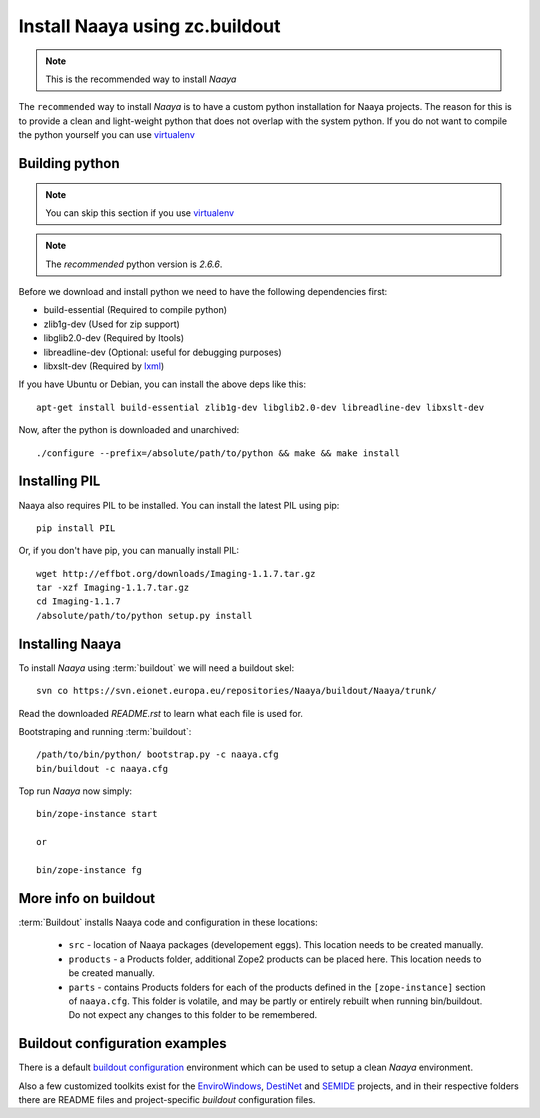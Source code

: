Install Naaya using zc.buildout
===============================

.. note::

    This is the recommended way to install *Naaya*

The ``recommended`` way to install *Naaya*  is to have a custom python
installation for Naaya projects. The reason for this is to provide a clean and
light-weight python that does not overlap with the system python. If you do not
want to compile the python yourself you can use `virtualenv`_


Building python
----------------

.. note::

    You can skip this section if you use `virtualenv`_

.. note::

    The `recommended` python version is *2.6.6*.

Before we download and install python we need to have the following
dependencies first:

* build-essential (Required to compile python)
* zlib1g-dev (Used for zip support)
* libglib2.0-dev (Required by Itools)
* libreadline-dev (Optional: useful for debugging purposes)
* libxslt-dev (Required by `lxml`_)

If you have Ubuntu or Debian, you can install the above deps like this::

    apt-get install build-essential zlib1g-dev libglib2.0-dev libreadline-dev libxslt-dev

Now, after the python is downloaded and unarchived::

    ./configure --prefix=/absolute/path/to/python && make && make install


Installing PIL
-------------------

Naaya also requires PIL to be installed. You can install the latest PIL using pip::

    pip install PIL

Or, if you don't have pip, you can manually install PIL::

    wget http://effbot.org/downloads/Imaging-1.1.7.tar.gz
    tar -xzf Imaging-1.1.7.tar.gz
    cd Imaging-1.1.7
    /absolute/path/to/python setup.py install

Installing Naaya
--------------------

To install *Naaya* using :term:`buildout` we will need a buildout skel::

    svn co https://svn.eionet.europa.eu/repositories/Naaya/buildout/Naaya/trunk/

Read the downloaded `README.rst` to learn what each file is used for.

Bootstraping and running :term:`buildout`::

    /path/to/bin/python/ bootstrap.py -c naaya.cfg
    bin/buildout -c naaya.cfg

Top run *Naaya* now simply::

    bin/zope-instance start

    or

    bin/zope-instance fg

More info on buildout
-----------------------

:term:`Buildout` installs Naaya code and configuration in these locations:

  * ``src`` - location of Naaya packages (developement eggs). This location
    needs to be created manually.

  * ``products`` - a Products folder, additional Zope2 products can be placed
    here.  This location needs to be created manually.

  * ``parts`` - contains Products folders for each of the products defined
    in the ``[zope-instance]`` section of ``naaya.cfg``. This folder is
    volatile, and may be partly or entirely rebuilt when running bin/buildout.
    Do not expect any changes to this folder to be remembered.

Buildout configuration examples
--------------------------------

There is a default `buildout configuration`_ environment which can be used
to setup a clean *Naaya* environment.

Also a few customized toolkits exist for the EnviroWindows_, DestiNet_ and
SEMIDE_ projects, and in their respective folders there are README files and
project-specific `buildout` configuration files.


.. _`zc.buildout`: http://pypi.python.org/pypi/zc.buildout
.. _`plone.recipe.bundlecheckout`: http://pypi.python.org/pypi/plone.recipe.bundlecheckout
.. _ConfigParser: http://docs.python.org/library/configparser
.. _`buildout configuration`: https://svn.eionet.europa.eu/repositories/Naaya/buildout/Naaya/trunk/
.. _EnviroWindows: https://svn.eionet.europa.eu/repositories/Naaya/buildout/envirowindows/
.. _DestiNet: https://svn.eionet.europa.eu/repositories/Naaya/buildout/destinet/
.. _SEMIDE: https://svn.eionet.europa.eu/repositories/Naaya/buildout/semide/
.. _virtualenv: http://pypi.python.org/pypi/virtualenv
.. _lxml: http://lxml.de/
